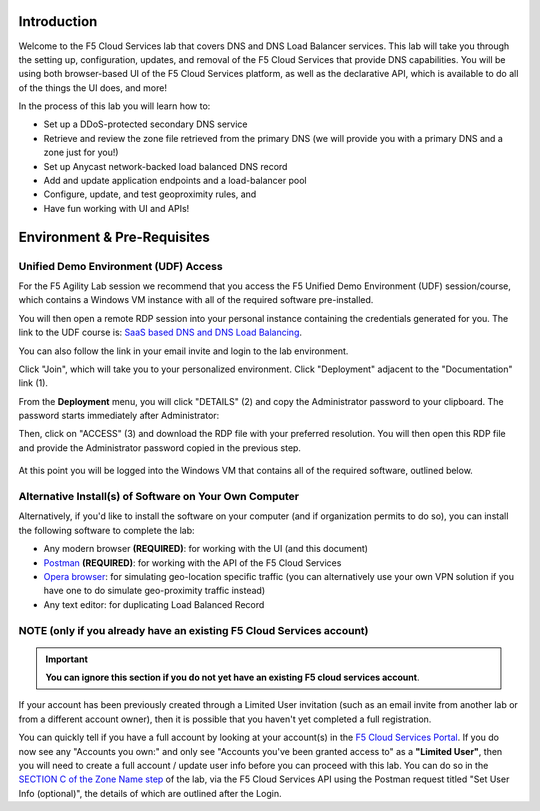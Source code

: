 Introduction 
============

Welcome to the F5 Cloud Services lab that covers DNS and DNS Load Balancer services. This lab will take you through the setting up, configuration, updates, and removal of the F5 Cloud Services that provide DNS capabilities. You will be using both browser-based UI of the F5 Cloud Services platform, as well as the declarative API, which is available to do all of the things the UI does, and more! 

In the process of this lab you will learn how to:

- Set up a DDoS-protected secondary DNS service

- Retrieve and review the zone file retrieved from the primary DNS (we will provide you with a primary DNS and a zone just for you!)

- Set up Anycast network-backed load balanced DNS record 

- Add and update application endpoints and a load-balancer pool 

- Configure, update, and test geoproximity rules, and

- Have fun working with UI and APIs!


Environment & Pre-Requisites
============================

Unified Demo Environment (UDF) Access
-------------------------------------

For the F5 Agility Lab session we recommend that you access the F5 Unified Demo Environment (UDF) session/course, which contains a Windows VM instance with all of the required software pre-installed.

You will then open a remote RDP session into your personal instance containing the credentials generated for you. The link to the UDF course is: `SaaS based DNS and DNS Load Balancing <https://udf.f5.com/meet/e6c00ed0-5216-430f-aabd-a5c82639a3d3/3ee19b00-ef29-44f0-bb62-9497178083ac>`_. 

You can also follow the link in your email invite and login to the lab environment.

Click "Join", which will take you to your personalized environment. Click "Deployment" adjacent to the "Documentation" link (1).

From the **Deployment** menu, you will click "DETAILS" (2) and copy the Administrator password to your clipboard. The password starts immediately after Administrator: 

Then, click on "ACCESS" (3) and download the RDP file with your preferred resolution. You will then open this RDP file and provide the Administrator password copied in the previous step.

.. figure:: _figures/0001.jpg 

At this point you will be logged into the Windows VM that contains all of the required software, outlined below.

Alternative Install(s) of Software on Your Own Computer
-------------------------------------------------------

Alternatively, if you'd like to install the software on your computer (and if organization permits to do so), you can install the following software to complete the lab:

- Any modern browser **(REQUIRED)**: for working with the UI (and this document)
- `Postman <http://bit.ly/309wSLl>`_ **(REQUIRED)**: for working with the API of the F5 Cloud Services
- `Opera browser <https://www.opera.com/>`_: for simulating geo-location specific traffic  (you can alternatively use your own VPN solution if you have one to do simulate geo-proximity traffic instead)
- Any text editor: for duplicating Load Balanced Record 

NOTE (only if you already have an existing F5 Cloud Services account)
---------------------------------------------------------------------

.. important:: **You can ignore this section if you do not yet have an existing F5 cloud services account**.

If your account has been previously created through a Limited User invitation (such as an email invite from another lab or from a different account owner), then it is possible that you haven't yet completed a full registration. 

You can quickly tell if you have a full account by looking at your account(s) in the `F5 Cloud Services Portal <https://portal.cloudservices.f5.com/>`_. If you do now see any "Accounts you own:" and only see "Accounts you've been granted access to" as a **"Limited User"**, then you will need to create a full account / update user info before you can proceed with this lab. You can do so in the `SECTION C of the Zone Name step <https://clouddocs.f5.com/training/community/dns/html/class6/lab/lab1.html#zone-name>`_ of the lab, via the F5 Cloud Services API using the Postman request titled "Set User Info (optional)", the details of which are outlined after the Login. 
